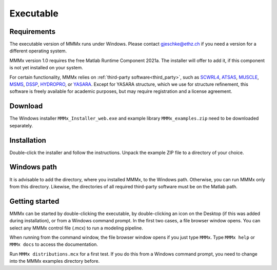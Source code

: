 .. _executable_installation:

Executable
==========================

Requirements
---------------------------------

The executable version of MMMx runs under Windows. Please contact gjeschke@ethz.ch if you need a version for a different operating system.

MMMx version 1.0 requires the free Matlab Runtime Component 2021a. The installer will offer to add it, if this component is
not yet installed on your system.

For certain functionality, MMMx relies on :ref:`third-party software<third_party>`, such as `SCWRL4 <http://dunbrack.fccc.edu/SCWRL3.php/>`_,
`ATSAS <https://www.embl-hamburg.de/biosaxs/software.html>`_, `MUSCLE <http://www.drive5.com/muscle/downloads.htm>`_,
`MSMS <http://mgl.scripps.edu/people/sanner/html/msms_home.html>`_, `DSSP <https://swift.cmbi.umcn.nl/gv/dssp/HTML/distrib.html>`_,
`HYDROPRO <http://leonardo.inf.um.es/macromol/programs/hydropro/hydropro.htm>`_, or `YASARA <http://www.yasara.org/>`_.
Except for YASARA structure, which we use for structure refinement, this software is freely available for academic purposes,
but may require registration and a license agreement. 

Download
---------------------------------

The Windows installer ``MMMx_Installer_web.exe`` and example library ``MMMx_examples.zip`` need to be downloaded separately. 

Installation
---------------------------------

Double-click the installer and follow the instructions. Unpack the example ZIP file to a directory of your choice.

Windows path
---------------------------------

It is advisable to add the directory, where you installed MMMx, to the Windows path.
Otherwise, you can run MMMx only from this directory. Likewise, the directories of all 
required third-party software must be on the Matlab path.

Getting started
---------------------------------

MMMx can be started by double-clicking the executable, 
by double-clicking an icon on the Desktop (if this was added during installation), or from a 
Windows command prompt. In the first two cases, a file browser window opens.
You can select any MMMx control file (.mcx) to run a modeling pipeline.

When running from the command window, the file browser window opens if you just type ``MMMx``.
Type ``MMMx help`` or ``MMMx docs``  to access the documentation.

Run ``MMMx distributions.mcx`` for a first test. If you do this from a Windows command prompt, 
you need to change into the MMMx examples directory before.